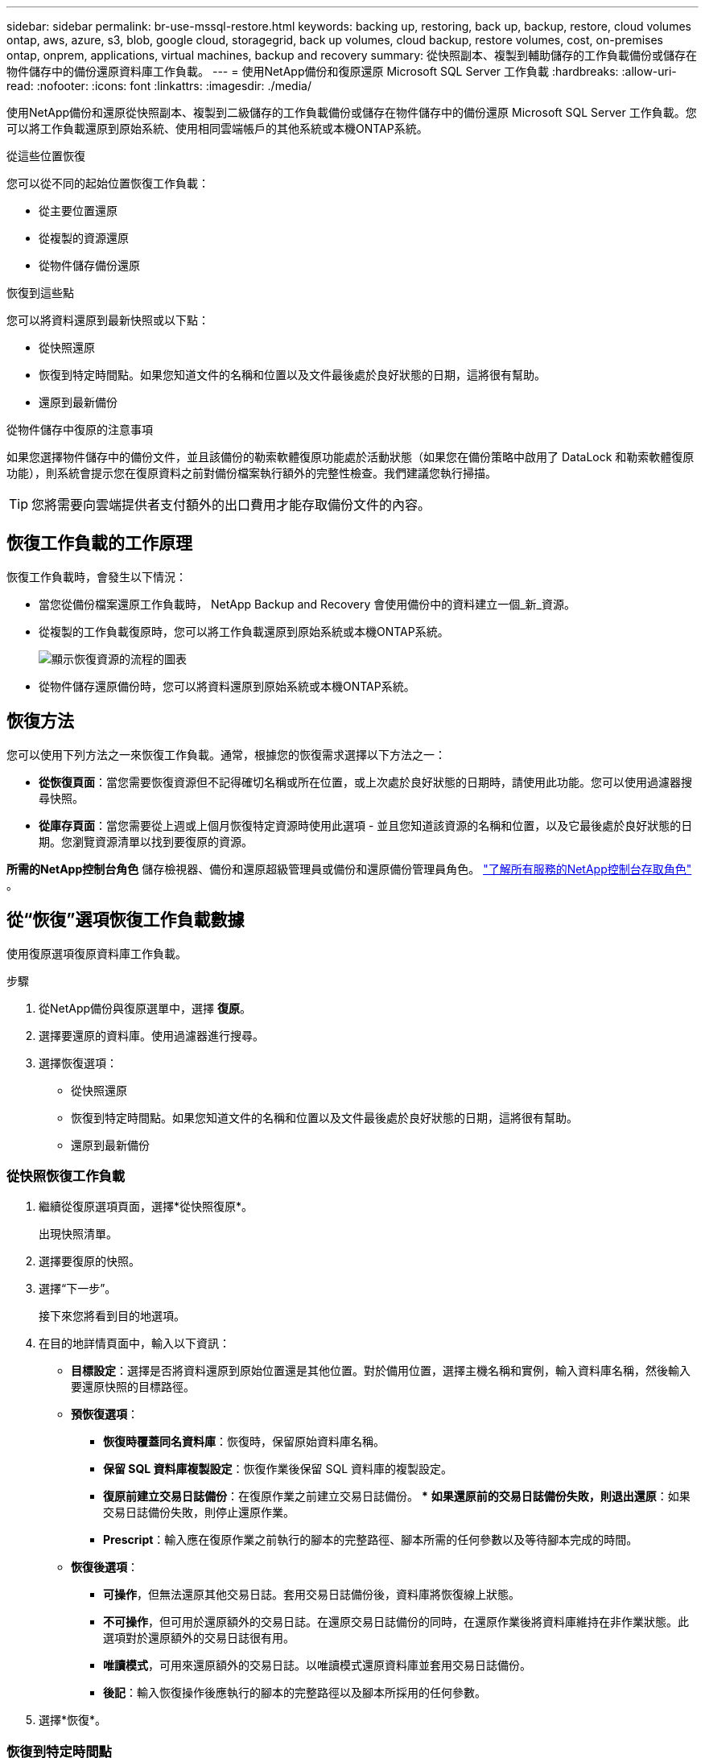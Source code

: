 ---
sidebar: sidebar 
permalink: br-use-mssql-restore.html 
keywords: backing up, restoring, back up, backup, restore, cloud volumes ontap, aws, azure, s3, blob, google cloud, storagegrid, back up volumes, cloud backup, restore volumes, cost, on-premises ontap, onprem, applications, virtual machines, backup and recovery 
summary: 從快照副本、複製到輔助儲存的工作負載備份或儲存在物件儲存中的備份還原資料庫工作負載。 
---
= 使用NetApp備份和復原還原 Microsoft SQL Server 工作負載
:hardbreaks:
:allow-uri-read: 
:nofooter: 
:icons: font
:linkattrs: 
:imagesdir: ./media/


[role="lead"]
使用NetApp備份和還原從快照副本、複製到二級儲存的工作負載備份或儲存在物件儲存中的備份還原 Microsoft SQL Server 工作負載。您可以將工作負載還原到原始系統、使用相同雲端帳戶的其他系統或本機ONTAP系統。

.從這些位置恢復
您可以從不同的起始位置恢復工作負載：

* 從主要位置還原
* 從複製的資源還原
* 從物件儲存備份還原


.恢復到這些點
您可以將資料還原到最新快照或以下點：

* 從快照還原
* 恢復到特定時間點。如果您知道文件的名稱和位置以及文件最後處於良好狀態的日期，這將很有幫助。
* 還原到最新備份


.從物件儲存中復原的注意事項
如果您選擇物件儲存中的備份文件，並且該備份的勒索軟體復原功能處於活動狀態（如果您在備份策略中啟用了 DataLock 和勒索軟體復原功能），則系統會提示您在復原資料之前對備份檔案執行額外的完整性檢查。我們建議您執行掃描。


TIP: 您將需要向雲端提供者支付額外的出口費用才能存取備份文件的內容。



== 恢復工作負載的工作原理

恢復工作負載時，會發生以下情況：

* 當您從備份檔案還原工作負載時， NetApp Backup and Recovery 會使用備份中的資料建立一個_新_資源。
* 從複製的工作負載復原時，您可以將工作負載還原到原始系統或本機ONTAP系統。
+
image:diagram_browse_restore_volume-unified.png["顯示恢復資源的流程的圖表"]

* 從物件儲存還原備份時，您可以將資料還原到原始系統或本機ONTAP系統。




== 恢復方法

您可以使用下列方法之一來恢復工作負載。通常，根據您的恢復需求選擇以下方法之一：

* *從恢復頁面*：當您需要恢復資源但不記得確切名稱或所在位置，或上次處於良好狀態的日期時，請使用此功能。您可以使用過濾器搜尋快照。
* *從庫存頁面*：當您需要從上週或上個月恢復特定資源時使用此選項 - 並且您知道該資源的名稱和位置，以及它最後處於良好狀態的日期。您瀏覽資源清單以找到要復原的資源。


*所需的NetApp控制台角色* 儲存檢視器、備份和還原超級管理員或備份和還原備份管理員角色。 https://docs.netapp.com/us-en/console-setup-admin/reference-iam-predefined-roles.html["了解所有服務的NetApp控制台存取角色"^] 。



== 從“恢復”選項恢復工作負載數據

使用復原選項復原資料庫工作負載。

.步驟
. 從NetApp備份與復原選單中，選擇 *復原*。
. 選擇要還原的資料庫。使用過濾器進行搜尋。
. 選擇恢復選項：
+
** 從快照還原
** 恢復到特定時間點。如果您知道文件的名稱和位置以及文件最後處於良好狀態的日期，這將很有幫助。
** 還原到最新備份






=== 從快照恢復工作負載

. 繼續從復原選項頁面，選擇*從快照復原*。
+
出現快照清單。

. 選擇要復原的快照。
. 選擇“下一步”。
+
接下來您將看到目的地選項。

. 在目的地詳情頁面中，輸入以下資訊：
+
** *目標設定*：選擇是否將資料還原到原始位置還是其他位置。對於備用位置，選擇主機名稱和實例，輸入資料庫名稱，然後輸入要還原快照的目標路徑。
** *預恢復選項*：
+
*** *恢復時覆蓋同名資料庫*：恢復時，保留原始資料庫名稱。
*** *保留 SQL 資料庫複製設​​定*：恢復作業後保留 SQL 資料庫的複製設定。
*** *復原前建立交易日誌備份*：在復原作業之前建立交易日誌備份。 ***  *如果還原前的交易日誌備份失敗，則退出還原*：如果交易日誌備份失敗，則停止還原作業。
*** *Prescript*：輸入應在復原作業之前執行的腳本的完整路徑、腳本所需的任何參數以及等待腳本完成的時間。


** *恢復後選項*：
+
*** *可操作*，但無法還原其他交易日誌。套用交易日誌備份後，資料庫將恢復線上狀態。
*** *不可操作*，但可用於還原額外的交易日誌。在還原交易日誌備份的同時，在還原作業後將資料庫維持在非作業狀態。此選項對於還原額外的交易日誌很有用。
*** *唯讀模式*，可用來還原額外的交易日誌。以唯讀模式還原資料庫並套用交易日誌備份。
*** *後記*：輸入恢復操作後應執行的腳本的完整路徑以及腳本所採用的任何參數。




. 選擇*恢復*。




=== 恢復到特定時間點

NetApp Backup and Recovery 使用日誌和最新的快照來建立資料的時間點復原。

. 繼續從「恢復選項」頁面，選擇「*恢復到特定時間點*」。
. 選擇“下一步”。
. 在「還原到特定時間點」頁面中，輸入以下資訊：
+
** *資料復原的日期和時間*：輸入您要復原的資料的確切日期和時間。此日期和時間來自 Microsoft SQL Server 資料庫主機。


. 選擇*搜尋*。
. 選擇要復原的快照。
. 選擇“下一步”。
. 在目的地詳情頁面中，輸入以下資訊：
+
** *目標設定*：選擇是否將資料還原到原始位置還是其他位置。對於備用位置，請選擇主機名稱和實例，輸入資料庫名稱，然後輸入目標路徑。
** *預恢復選項*：
+
*** *保留原始資料庫名稱*：在復原過程中，保留原始資料庫名稱。
*** *保留 SQL 資料庫複製設​​定*：恢復作業後保留 SQL 資料庫的複製設定。
*** *Prescript*：輸入應在復原作業之前執行的腳本的完整路徑、腳本所需的任何參數以及等待腳本完成的時間。


** *恢復後選項*：
+
*** *可操作*，但無法還原其他交易日誌。套用交易日誌備份後，資料庫將恢復線上狀態。
*** *不可操作*，但可用於還原額外的交易日誌。在還原交易日誌備份的同時，在還原作業後將資料庫維持在非作業狀態。此選項對於還原額外的交易日誌很有用。
*** *唯讀模式*，可用來還原額外的交易日誌。以唯讀模式還原資料庫並套用交易日誌備份。
*** *後記*：輸入恢復操作後應執行的腳本的完整路徑以及腳本所採用的任何參數。




. 選擇*恢復*。




=== 還原到最新備份

此選項使用最新的完整備份和日誌備份將資料恢復到最後的良好狀態。系統掃描從上次快照到現在的日誌。該過程追蹤變化和活動以恢復資料的最新和最準確的版本。

. 繼續從復原選項頁面，選擇*還原到最新備份*。
+
NetApp Backup and Recovery 向您顯示可用於復原操作的快照。

. 在還原到最新狀態頁面中，選擇本機、二級儲存或物件儲存的快照位置。
. 選擇“下一步”。
. 在目的地詳情頁面中，輸入以下資訊：
+
** *目標設定*：選擇是否將資料還原到原始位置還是其他位置。對於備用位置，請選擇主機名稱和實例，輸入資料庫名稱，然後輸入目標路徑。
** *預恢復選項*：
+
*** *恢復時覆蓋同名資料庫*：恢復時，保留原始資料庫名稱。
*** *保留 SQL 資料庫複製設​​定*：恢復作業後保留 SQL 資料庫的複製設定。
*** *復原前建立交易日誌備份*：在復原作業之前建立交易日誌備份。
*** *如果復原前的交易日誌備份失敗，則退出復原*：如果交易日誌備份失敗，則停止復原作業。
*** *Prescript*：輸入應在復原作業之前執行的腳本的完整路徑、腳本所需的任何參數以及等待腳本完成的時間。


** *恢復後選項*：
+
*** *可操作*，但無法還原其他交易日誌。套用交易日誌備份後，資料庫將恢復線上狀態。
*** *不可操作*，但可用於還原額外的交易日誌。在還原交易日誌備份的同時，在還原作業後將資料庫維持在非作業狀態。此選項對於還原額外的交易日誌很有用。
*** *唯讀模式*，可用來還原額外的交易日誌。以唯讀模式還原資料庫並套用交易日誌備份。
*** *後記*：輸入恢復操作後應執行的腳本的完整路徑以及腳本所採用的任何參數。




. 選擇*恢復*。




== 從 Inventory 選項恢復工作負載數據

從庫存頁面還原資料庫工作負載。使用 Inventory 選項，您只能還原資料庫，而不能還原執行個體。

.步驟
. 從NetApp備份和還原選單中，選擇 *Inventory*。
. 選擇要復原的資源所在的主機。
. 選擇*操作*image:icon-action.png["操作圖示"]圖標，然後選擇*查看詳細資訊*。
. 在 Microsoft SQL Server 頁面上，選擇「*資料庫*」標籤。
. 在「資料庫」標籤上，選擇顯示「受保護」狀態的資料庫，表示存在可復原的備份。
. 選擇*操作*image:icon-action.png["操作圖示"]圖標，然後選擇*恢復*。
+
與從「恢復」頁面恢復時出現的三個選項相同：

+
** 從快照還原
** 恢復到特定時間點
** 還原到最新備份


. 繼續執行與「復原」頁面中的復原選項相同的步驟


ifdef::aws[]

endif::aws[]

ifdef::azure[]

endif::azure[]

ifdef::gcp[]

endif::gcp[]

ifdef::aws[]

endif::aws[]

ifdef::azure[]

endif::azure[]

ifdef::gcp[]

endif::gcp[]
